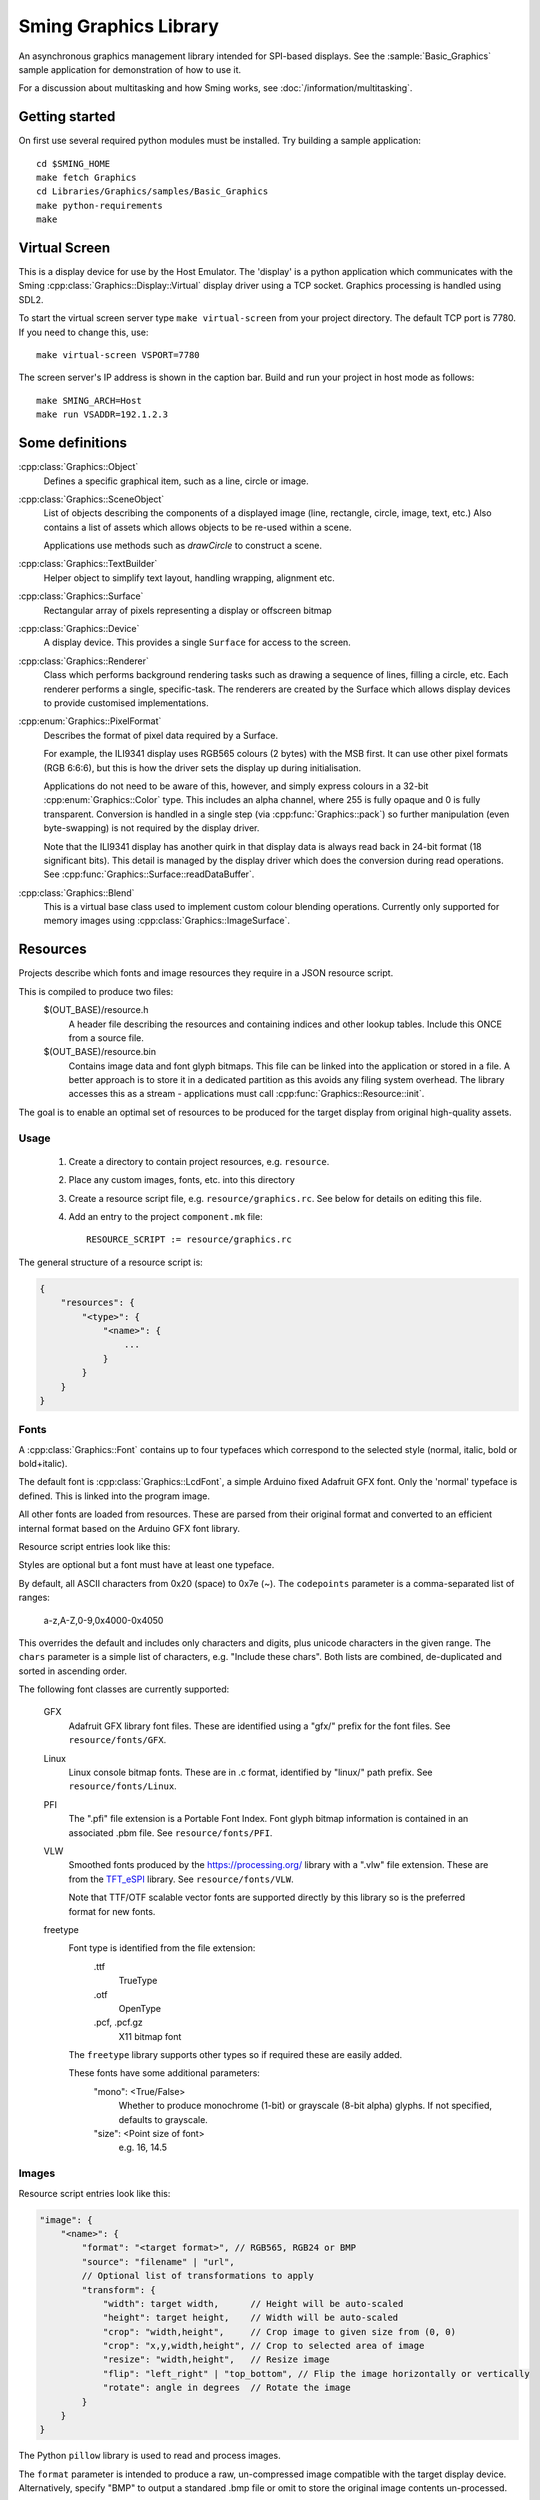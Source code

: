 Sming Graphics Library
======================

.. highlight:: bash

An asynchronous graphics management library intended for SPI-based displays.
See the :sample:`Basic_Graphics` sample application for demonstration of how to use it.

For a discussion about multitasking and how Sming works, see :doc:`/information/multitasking`.

Getting started
---------------

On first use several required python modules must be installed.
Try building a sample application::

    cd $SMING_HOME
    make fetch Graphics
    cd Libraries/Graphics/samples/Basic_Graphics
    make python-requirements
    make


Virtual Screen
--------------

This is a display device for use by the Host Emulator. The 'display' is a python application which communicates
with the Sming :cpp:class:`Graphics::Display::Virtual` display driver using a TCP socket.
Graphics processing is handled using SDL2.

To start the virtual screen server type ``make virtual-screen`` from your project directory.
The default TCP port is 7780. If you need to change this, use::

    make virtual-screen VSPORT=7780

The screen server's IP address is shown in the caption bar.
Build and run your project in host mode as follows::

    make SMING_ARCH=Host
    make run VSADDR=192.1.2.3


Some definitions
----------------

:cpp:class:`Graphics::Object`
    Defines a specific graphical item, such as a line, circle or image.

:cpp:class:`Graphics::SceneObject`
    List of objects describing the components of a displayed image (line, rectangle, circle, image, text, etc.)
    Also contains a list of assets which allows objects to be re-used within a scene.

    Applications use methods such as `drawCircle` to construct a scene.

:cpp:class:`Graphics::TextBuilder`
    Helper object to simplify text layout, handling wrapping, alignment etc.

:cpp:class:`Graphics::Surface`
    Rectangular array of pixels representing a display or offscreen bitmap

:cpp:class:`Graphics::Device`
    A display device. This provides a single ``Surface`` for access to the screen.

:cpp:class:`Graphics::Renderer`
    Class which performs background rendering tasks such as drawing a sequence of lines, filling a circle, etc.
    Each renderer performs a single, specific-task. The renderers are created by the Surface which allows
    display devices to provide customised implementations.

:cpp:enum:`Graphics::PixelFormat`
    Describes the format of pixel data required by a Surface.

    For example, the ILI9341 display uses RGB565 colours (2 bytes) with the MSB first.
    It can use other pixel formats (RGB 6:6:6), but this is how the driver sets the display up during initialisation.

    Applications do not need to be aware of this, however, and simply express colours in a 32-bit
    :cpp:enum:`Graphics::Color` type. This includes an alpha channel, where 255 is fully opaque
    and 0 is fully transparent.
    Conversion is handled in a single step (via :cpp:func:`Graphics::pack`) so further manipulation
    (even byte-swapping) is not required by the display driver.

    Note that the ILI9341 display has another quirk in that display data is always read back in 24-bit format
    (18 significant bits). This detail is managed by the display driver which does the conversion during read
    operations. See :cpp:func:`Graphics::Surface::readDataBuffer`.

:cpp:class:`Graphics::Blend`
    This is a virtual base class used to implement custom colour blending operations.
    Currently only supported for memory images using :cpp:class:`Graphics::ImageSurface`.


Resources
---------

Projects describe which fonts and image resources they require in a JSON resource script.

This is compiled to produce two files:
    $(OUT_BASE)/resource.h
        A header file describing the resources and containing indices and other lookup tables.
        Include this ONCE from a source file.
    $(OUT_BASE)/resource.bin
        Contains image data and font glyph bitmaps.
        This file can be linked into the application or stored in a file.
        A better approach is to store it in a dedicated partition as this avoids any
        filing system overhead.
        The library accesses this as a stream - applications must call :cpp:func:`Graphics::Resource::init`.

The goal is to enable an optimal set of resources to be produced for the target display from
original high-quality assets.


Usage
~~~~~

    1.  Create a directory to contain project resources, e.g. ``resource``.
    2.  Place any custom images, fonts, etc. into this directory
    3.  Create a resource script file, e.g. ``resource/graphics.rc``.
        See below for details on editing this file.
    4.  Add an entry to the project ``component.mk`` file::

            RESOURCE_SCRIPT := resource/graphics.rc

The general structure of a resource script is:

.. code-block:: json

    {
        "resources": {
            "<type>": {
                "<name>": {
                    ...
                }
            }
        }
    }


Fonts
~~~~~

A :cpp:class:`Graphics::Font` contains up to four typefaces which correspond
to the selected style (normal, italic, bold or bold+italic).

The default font is :cpp:class:`Graphics::LcdFont`, a simple Arduino fixed Adafruit GFX font.
Only the 'normal' typeface is defined.
This is linked into the program image.

All other fonts are loaded from resources. These are parsed from their original format and
converted to an efficient internal format based on the Arduino GFX font library.

Resource script entries look like this:

.. code-block: json

    "font": {
        "<name>": {
            "codepoints": "<filter>", // Which character glyphs to include. See below.
            "chars": "<text string>", // List of required character codepoints
            "normal": "<filename>",
            "italic": "<filename>",
            "bold": "<filename>",
            "boldItalic": "<filename>"
        }
    }

Styles are optional but a font must have at least one typeface.

By default, all ASCII characters from 0x20 (space) to 0x7e (~).
The ``codepoints`` parameter is a comma-separated list of ranges:

    a-z,A-Z,0-9,0x4000-0x4050

This overrides the default and includes only characters and digits, plus unicode characters in the given range.
The ``chars`` parameter is a simple list of characters, e.g. "Include these chars".
Both lists are combined, de-duplicated and sorted in ascending order.

The following font classes are currently supported:

    GFX
        Adafruit GFX library font files.
        These are identified using a "gfx/" prefix for the font files.
        See ``resource/fonts/GFX``.
    Linux
        Linux console bitmap fonts. These are in .c format, identified by "linux/" path prefix.
        See ``resource/fonts/Linux``.
    PFI
        The ".pfi" file extension is a Portable Font Index.
        Font glyph bitmap information is contained in an associated .pbm file.
        See ``resource/fonts/PFI``.
    VLW
        Smoothed fonts produced by the https://processing.org/ library with a ".vlw" file extension.
        These are from the `TFT_eSPI <https://github.com/Bodmer/TFT_eSPI>`__ library.
        See ``resource/fonts/VLW``.

        Note that TTF/OTF scalable vector fonts are supported directly by this library
        so is the preferred format for new fonts.
    freetype
        Font type is identified from the file extension:
            .ttf
                TrueType
            .otf
                OpenType
            .pcf, .pcf.gz
                X11 bitmap font

        The ``freetype`` library supports other types so if required these are easily added.

        These fonts have some additional parameters:
            "mono": <True/False>
                Whether to produce monochrome (1-bit) or grayscale (8-bit alpha) glyphs.
                If not specified, defaults to grayscale.
            "size": <Point size of font>
                e.g. 16, 14.5


Images
~~~~~~

Resource script entries look like this:

.. code-block:: json

    "image": {
        "<name>": {
            "format": "<target format>", // RGB565, RGB24 or BMP
            "source": "filename" | "url",
            // Optional list of transformations to apply
            "transform": {
                "width": target width,      // Height will be auto-scaled
                "height": target height,    // Width will be auto-scaled
                "crop": "width,height",     // Crop image to given size from (0, 0)
                "crop": "x,y,width,height", // Crop to selected area of image
                "resize": "width,height",   // Resize image
                "flip": "left_right" | "top_bottom", // Flip the image horizontally or vertically
                "rotate": angle in degrees  // Rotate the image
            }
        }
    }

The Python ``pillow`` library is used to read and process images.

The ``format`` parameter is intended to produce a raw, un-compressed image compatible with the
target display device.
Alternatively, specify "BMP" to output a standared .bmp file or omit to store the original
image contents un-processed.


Scene construction
------------------

Instead of writing directly to the display, applications create a :cpp:class:`Graphics::SceneObject`
which will contain a description of the scene to be drawn.

The scene can then be constructed using methods such as ``drawLine``, ``drawRect``, etc.
These create an object describing the operation and adds it to the scene.

When the scene is fully described, the application calls the display device's ``render`` method
and the rendering begins in the background.
A callback function may be provided which will be invoked when the scene has been drawn.
The application is free to start creating further scenes, etc.

Note: Scenes are never modified during rendering so can be drawn multiple times if required.


Rendering
---------

This is the process of converting the scene objects into pixels which are then drawn into a :cpp:class:`Graphics::Surface`.

Computation and primitive rendering is done in small, manageable chunks via the task queue.
Data is sent to the screen using the appropriate display driver.
The ILI9341 driver uses interrupts and hardware (SPI) transfers to do its work.

If the primitive object is simple (e.g. block fill, horizontal/vertical line) then it can be written
to the display buffer immediately.

More complex shapes (images, text, diagonal lines, rectangles, triangles, circles, etc.) create a
specific :cpp:class:`Graphics::Renderer` instance to do the work.

Transparency (alpha-blending) involves a read-modify-write cycle.
The ILI9341 driver can also handle small transparent rectangles (including individual pixels)
to assist with line drawing.
Larger areas are handled by the appropriate renderer.

Shapes such as rectangles, triangles, circles, etc. are described as a set of connected ``lines`` and ``points``
which is then iterated through and rendered using ``fill`` operations.

The standard :cpp:class:`Graphics::Surface` implementation uses a standard set of renderers to do this work,
however these can be overridden by display devices to make use of available hardware features.


Transparency
------------

With sufficient RAM this is a trivial exercise as we just render everything to a memory surface then copy
it to the display.
For updating small areas of the screen this may be the best approach.
However, even a small 240x320 pixel display would require 150kBytes with RGB565.

The more general approach adopted by this library is to read a small block of pixels from the display,
combine them with new data as required then write the block back to the display.
The :cpp:class:`Graphics::TextRenderer` does this by default. The algorithm also ensures that text can be rendered
correctly with filled backgrounds (solid, transparent or custom brushes).

.. note::

   It may not be possible to read from some displays.
   For example, a small 1-inch display is commonly available using the :cpp:class:`Graphics::Display::ST7789V`
   controller connected in 4-wire mode, but with the SDO line unconnected internally.

   In such cases transparency must be handled by the application using memory surfaces.


Display driver
--------------

The ILI9341 display driver buffers requests into a set of hardware-specific commands with associated data.
When the request buffer is full, it is sent it to the hardware using the :library:`HardwareSPI` library.
This particular display is typically configured in 4-wire SPI mode which requires an additional GPIO
to select between command and data transfers. The driver manages this within its interrupt service routines.

Two request buffers are used so that when one buffer has completed transfer the next can begin immediately.
This switch is handled within the interrupt service routine, which also schedules a task callback to the renderer
so it may re-fill the first request buffer.


Configuration variables
-----------------------

.. envvar:: VSADDR

    e.g. 192.168.1.105:7780

    TCP address of the virtual screen server application, as shown in the title bar.


.. envvar:: VSPORT

    default: 7780

    Port number to use for virtual screen.


.. envvar:: ENABLE_GRAPHICS_DEBUG

    default 0 (off)

    Set to '1' to enable additional debug output from renderers


.. envvar:: ENABLE_GRAPHICS_RAM_TRACKING

    default 0 (off)

    Set to '1' to enable additional diagnistics to assist with tracking RAM usage


Further work
------------

The list of possible updates to the library is endless. Some thoughts:

Text wrapping
    Currently wraps at common punctuation characters.
    Add options to specify how to break text (character boundaries, word boundaries, break characters, etc.)

Rich Text
    Add support for HTML, markdown and other suitable formats.
    This could be handled by the resource compiler by converting to `Graphics::Drawing` resources.

Transparent bitmaps
    Simple transparency can be handled using :cpp:class:`Blend`
    Images with per-pixel alpha are not currently implemented.
    The resource compiler would be extended to support creation of images in ARGB format, with appropriate renderer updates.

Text glyph alignment
    Text is drawn using the upper-left corner as reference.
    It may be desirable to change this, using the baseline or bottom corner instead.
    This can be added as an option.

Metafiles
    Rather than describing scenes in code, we should be able to draw them using other tools and export
    the layouts as metafiles. Similarly, we might like to export our scenes as metafiles for later re-use.

    An example use case is for a 'scribble' application, recording pen strokes a touch-enabled screen.

    - `Windows Metafile Format <https://docs.microsoft.com/en-us/openspecs/windows_protocols/ms-wmf/4813e7fd-52d0-4f42-965f-228c8b7488d2>`__
    - `WebCGM <https://www.w3.org/TR/2010/REC-webcgm21-20100301>`__

    The ``Drawing`` API is intended for this use, providing a simple Graphics Description Language (GDL).
    The provided ``GDRAW_xxx`` macros allow embedding of these scripts within programs.
    This feature is restricted so appropriate only for very simple constructions.

    Drawings could be described in textual resource files and compiled during build.

    A simple utility program can be written to convert between text and binary GDL formats.
    Other conversion programs then only need to generate the text equivalent.
    This will allow the binary format to change as required.

    It would be highly desirable to give subroutines textual identifiers.
    These would be resolved into numeric identifiers for the binary format.

Interactive objects
    Drawing buttons, for example, might be done by defining the basic button in GDL.

    The button routine could use the following::

            pen #0: Inactive surround
            pen #1: Active surround
            brush #0: Inactive fill
            brush #1: Active fill

    These slots can be set depending on the desired state by program code.
    It would be more efficient if GDL can do this based on other parameters,
    or perhaps by registering callbacks or control objects to make these decisions.

    For example, a ``ButtonObject`` could use GDL to draw itself and provide callbacks to handle
    state control, etc. This would also be required for control purposes.
    
    To support use of touch screens we need the ability to query scenes and identify objects at a specific
    position. Those objects may then be adjusted and redrawn to reflect 'push' operations, etc.

    For example, we might create a button control by defining a scene describing how the button looks, then
    create an InteractiveObject containing a reference to that scene plus some kind of user identifier
    and location of the control 'hot spot'.

Brushes, Gradient fills, etc.
    Rectangular gradient fills can be done by creating a custom ImageObject and drawing it.
    The object just generates the pixel data as requested according to configured parameters.

    This is the basis for Brush objects which would be used to render circles, rounded rectangles and glyphs.
    That would allow for all sorts of useful effects, including clipping images to other shapes.

    Tiling an image can be done by filling a rectangle with an ImageBrush, which deals with coordinate
    wrapping and returns the corresponding region from a source ImageObject.

Cursors, sprites and priority drawing
    Response to user input should be prioritised, such as movement of a cursor or mouse pointer.

    Cursors are drawn over everything else. Although some hardware may support cursors directly,
    for now we'll assume not.
    Similarly text carets (e.g. '_', '>' prompts) can be drawn with priority so that changes in their
    position are updated ahead of other items.

    A read-xor-write pattern is simple enough to implement within a Command List,
    so that the XOR operation is done in interrupt context. This should provide sufficient priority.

    Sprites can be managed using a Surface filter layer which tracks Address Window operations.
    If data is written to an area occupied by a sprite, then that data can be modified (using XOR)
    before passing through to provide flicker-free drawing.
    
    Repeat fills make this a little tricky though.
    An alternative is to identify when a sprite will be affected and, if so, remove it before
    drawing the new information then re-draw it afterwards.
    This could be implemented using Regions so that only the affect portion is updated.

    Each sprite must store both its own contents (foreground), plus the original display contents (background)
    *excluding* any other sprites. Multiple overlapping are combined at point of rendering.


References
----------

File formats
    -   `BMP File Format <https://en.wikipedia.org/wiki/BMP_file_format>`__ (Wikipedia)

Fonts
    -   `Bitmap fonts <https://github.com/Tecate/bitmap-fonts>`__ Collection of monospaced bitmap fonts for X11
    -   `BDF Parser Python library <https://github.com/tomchen/bdfparser>`__
    -   `Arduino font converter <https://github.com/chall3ng3r/Squix-Display-FontConverterV3>`__
    -   `Processing <https://processing.org/>`__
    -   `OpenType Specification <https://docs.microsoft.com/en-us/typography/opentype/spec/>`__
    -   `FreeType library <https://www.freetype.org/index.html>`__
    -   `Adafruit GFX font converter <https://github.com/adafruit/Adafruit-GFX-Library/tree/master/fontconvert>`__
    -   `Adafruit GFX Pixel font customiser <https://tchapi.github.io/Adafruit-GFX-Font-Customiser/>`__

Graphics libraries
    -   `Simple and Fast Multimedia Library <https://github.com/SFML/SFML>`__
    -   `SDL Wiki <https://wiki.libsdl.org/>`__
    -   `ADA Industrial Control Widget Library <http://www.dmitry-kazakov.de/ada/aicwl.htm>`__
    -   `Cairo 2D graphics library <https://www.cairographics.org/>`__
    -   `GDI+ <https://docs.microsoft.com/en-us/windows/win32/gdiplus/>`__
    -   `Clipper <http://angusj.com/delphi/clipper.php>`__ for clipping and offsetting lines and polygons
    -   `FabGL <https://github.com/fdivitto/FabGL>`__ Display Controller, PS/2 Mouse and Keyboard Controller,
        Graphics Library, Sound Engine, Graphical User Interface (GUI), Game Engine and ANSI/VT Terminal for the ESP32
    -   `TFT_eSPI <https://github.com/Bodmer/TFT_eSPI>`__
    -   `LVGL <https://docs.lvgl.io/master/index.html>`__ Light and Versatile Graphics Library

Metafiles
    -   `WebCGM 2.1 <https://www.w3.org/TR/2010/REC-webcgm21-20100301/>`__ Computer Graphics Metafile standard
    -   `Windows Metafile <https://en.wikipedia.org/wiki/Windows_Metafile>`__


Papers
    -   `The Beauty of Bresenham's Algorithm <https://zingl.github.io/bresenham.html>`__ Discuss anti-aliasing techniques



API
---

.. doxygennamespace:: Graphics
   :members:
